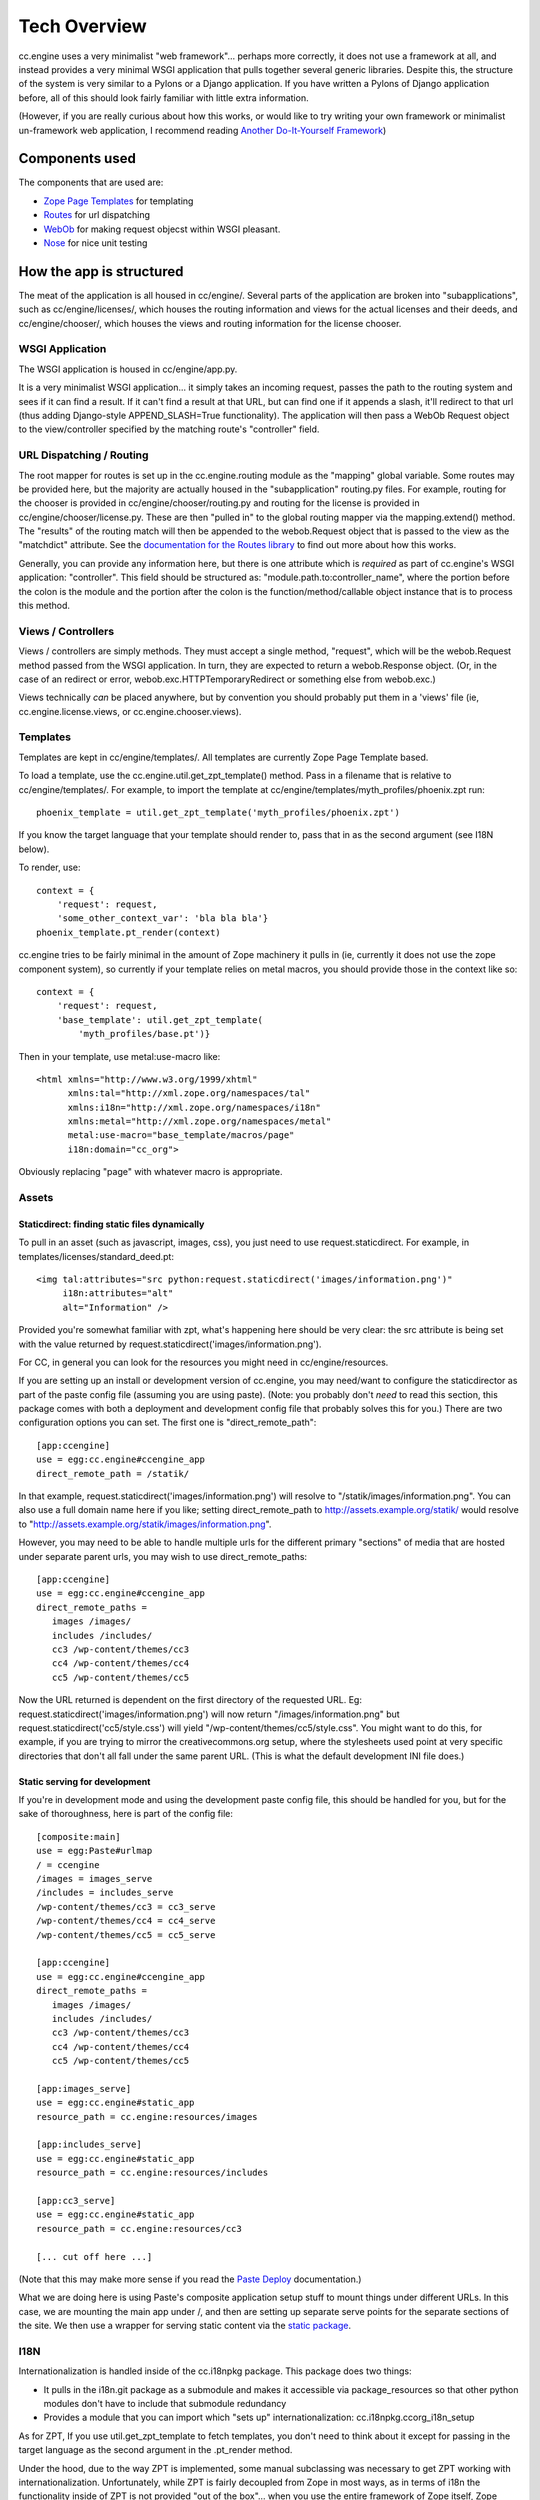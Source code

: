 Tech Overview
=============

cc.engine uses a very minimalist "web framework"... perhaps more
correctly, it does not use a framework at all, and instead provides a
very minimal WSGI application that pulls together several generic
libraries.  Despite this, the structure of the system is very similar
to a Pylons or a Django application.  If you have written a Pylons of
Django application before, all of this should look fairly familiar
with little extra information.

(However, if you are really curious about how this works, or would
like to try writing your own framework or minimalist un-framework web
application, I recommend reading `Another Do-It-Yourself Framework
<http://pythonpaste.org/webob/do-it-yourself.html>`_)


Components used
---------------

The components that are used are:

* `Zope Page Templates <http://pypi.python.org/pypi/zope.pagetemplate/3.5.0>`_
  for templating
* `Routes <http://routes.groovie.org/>`_ for url dispatching
* `WebOb <http://pythonpaste.org/webob/>`_ for making request objecst
  within WSGI pleasant.
* `Nose <http://somethingaboutorange.com/mrl/projects/nose/0.11.1/>`_
  for nice unit testing


How the app is structured
-------------------------

The meat of the application is all housed in cc/engine/.  Several
parts of the application are broken into "subapplications", such as
cc/engine/licenses/, which houses the routing information and views
for the actual licenses and their deeds, and cc/engine/chooser/, which
houses the views and routing information for the license chooser.


WSGI Application
~~~~~~~~~~~~~~~~

The WSGI application is housed in cc/engine/app.py.

It is a very minimalist WSGI application... it simply takes an
incoming request, passes the path to the routing system and sees if it
can find a result.  If it can't find a result at that URL, but can
find one if it appends a slash, it'll redirect to that url (thus
adding Django-style APPEND_SLASH=True functionality).  The application
will then pass a WebOb Request object to the view/controller specified
by the matching route's "controller" field.


URL Dispatching / Routing
~~~~~~~~~~~~~~~~~~~~~~~~~

The root mapper for routes is set up in the cc.engine.routing module
as the "mapping" global variable.  Some routes may be provided here,
but the majority are actually housed in the "subapplication"
routing.py files.  For example, routing for the chooser is provided in
cc/engine/chooser/routing.py and routing for the license is provided
in cc/engine/chooser/license.py.  These are then "pulled in" to the
global routing mapper via the mapping.extend() method.  The "results"
of the routing match will then be appended to the webob.Request object
that is passed to the view as the "matchdict" attribute.  See the
`documentation for the Routes library
<http://routes.groovie.org/manual.html>`_ to find out more about how
this works.

Generally, you can provide any information here, but there is one
attribute which is *required* as part of cc.engine's WSGI application:
"controller".  This field should be structured as:
"module.path.to:controller_name", where the portion before the colon
is the module and the portion after the colon is the
function/method/callable object instance that is to process this
method.


Views / Controllers
~~~~~~~~~~~~~~~~~~~

Views / controllers are simply methods.  They must accept a single
method, "request", which will be the webob.Request method passed from
the WSGI application.  In turn, they are expected to return a
webob.Response object.  (Or, in the case of an redirect or error,
webob.exc.HTTPTemporaryRedirect or something else from webob.exc.)

Views technically *can* be placed anywhere, but by convention you
should probably put them in a 'views' file (ie,
cc.engine.license.views, or cc.engine.chooser.views).


Templates
~~~~~~~~~

Templates are kept in cc/engine/templates/.  All templates are
currently Zope Page Template based.

To load a template, use the cc.engine.util.get_zpt_template() method.
Pass in a filename that is relative to cc/engine/templates/.  For
example, to import the template at
cc/engine/templates/myth_profiles/phoenix.zpt run::

  phoenix_template = util.get_zpt_template('myth_profiles/phoenix.zpt')

If you know the target language that your template should render to,
pass that in as the second argument (see I18N below).

To render, use::

  context = {
      'request': request,
      'some_other_context_var': 'bla bla bla'}
  phoenix_template.pt_render(context)


cc.engine tries to be fairly minimal in the amount of Zope machinery
it pulls in (ie, currently it does not use the zope component system),
so currently if your template relies on metal macros, you should
provide those in the context like so::

  context = {
      'request': request,
      'base_template': util.get_zpt_template(
          'myth_profiles/base.pt')}

Then in your template, use metal:use-macro like::

  <html xmlns="http://www.w3.org/1999/xhtml"
        xmlns:tal="http://xml.zope.org/namespaces/tal"
        xmlns:i18n="http://xml.zope.org/namespaces/i18n"
        xmlns:metal="http://xml.zope.org/namespaces/metal"
        metal:use-macro="base_template/macros/page"
        i18n:domain="cc_org">

Obviously replacing "page" with whatever macro is appropriate.

Assets
~~~~~~

Staticdirect: finding static files dynamically
++++++++++++++++++++++++++++++++++++++++++++++

To pull in an asset (such as javascript, images, css), you just need
to use request.staticdirect.  For example, in
templates/licenses/standard_deed.pt::

  <img tal:attributes="src python:request.staticdirect('images/information.png')"
       i18n:attributes="alt"
       alt="Information" />

Provided you're somewhat familiar with zpt, what's happening here
should be very clear: the src attribute is being set with the value
returned by request.staticdirect('images/information.png').

For CC, in general you can look for the resources you might need in
cc/engine/resources.

If you are setting up an install or development version of cc.engine,
you may need/want to configure the staticdirector as part of the paste
config file (assuming you are using paste).  (Note: you probably don't
*need* to read this section, this package comes with both a deployment
and development config file that probably solves this for you.)  There
are two configuration options you can set.  The first one is
"direct_remote_path"::

  [app:ccengine]
  use = egg:cc.engine#ccengine_app
  direct_remote_path = /statik/

In that example, request.staticdirect('images/information.png') will
resolve to "/statik/images/information.png".  You can also use a full
domain name here if you like; setting direct_remote_path to
http://assets.example.org/statik/ would resolve to
"http://assets.example.org/statik/images/information.png".

However, you may need to be able to handle multiple urls for the
different primary "sections" of media that are hosted under separate
parent urls, you may wish to use direct_remote_paths::

  [app:ccengine]
  use = egg:cc.engine#ccengine_app
  direct_remote_paths =
     images /images/                    
     includes /includes/
     cc3 /wp-content/themes/cc3
     cc4 /wp-content/themes/cc4
     cc5 /wp-content/themes/cc5

Now the URL returned is dependent on the first directory of the
requested URL.  Eg: request.staticdirect('images/information.png')
will now return "/images/information.png" but
request.staticdirect('cc5/style.css') will yield
"/wp-content/themes/cc5/style.css".  You might want to do this, for
example, if you are trying to mirror the creativecommons.org setup,
where the stylesheets used point at very specific directories that
don't all fall under the same parent URL.  (This is what the default
development INI file does.)


Static serving for development
++++++++++++++++++++++++++++++

If you're in development mode and using the development paste config
file, this should be handled for you, but for the sake of
thoroughness, here is part of the config file::

  [composite:main]
  use = egg:Paste#urlmap
  / = ccengine
  /images = images_serve
  /includes = includes_serve
  /wp-content/themes/cc3 = cc3_serve
  /wp-content/themes/cc4 = cc4_serve
  /wp-content/themes/cc5 = cc5_serve

  [app:ccengine]
  use = egg:cc.engine#ccengine_app
  direct_remote_paths =
     images /images/                    
     includes /includes/
     cc3 /wp-content/themes/cc3
     cc4 /wp-content/themes/cc4
     cc5 /wp-content/themes/cc5

  [app:images_serve]
  use = egg:cc.engine#static_app
  resource_path = cc.engine:resources/images

  [app:includes_serve]
  use = egg:cc.engine#static_app
  resource_path = cc.engine:resources/includes

  [app:cc3_serve]
  use = egg:cc.engine#static_app
  resource_path = cc.engine:resources/cc3

  [... cut off here ...]

(Note that this may make more sense if you read the `Paste Deploy
<http://pythonpaste.org/deploy/>`_ documentation.)

What we are doing here is using Paste's composite application setup
stuff to mount things under different URLs.  In this case, we are
mounting the main app under /, and then are setting up separate serve
points for the separate sections of the site.  We then use a wrapper
for serving static content via the `static package
<http://lukearno.com/projects/static/>`_.


I18N
~~~~

Internationalization is handled inside of the cc.i18npkg package.
This package does two things:

* It pulls in the i18n.git package as a submodule and makes it
  accessible via package_resources so that other python modules don't
  have to include that submodule redundancy
* Provides a module that you can import which "sets up"
  internationalization: cc.i18npkg.ccorg_i18n_setup

As for ZPT, If you use util.get_zpt_template to fetch templates, you
don't need to think about it except for passing in the target language
as the second argument in the .pt_render method.

Under the hood, due to the way ZPT is implemented, some manual
subclassing was necessary to get ZPT working with
internationalization.  Unfortunately, while ZPT is fairly decoupled
from Zope in most ways, as in terms of i18n the functionality inside
of ZPT is not provided "out of the box"... when you use the entire
framework of Zope itself, Zope does somesubclassing and adds the
translation feature manually.  And so, we must also do the same.
Since cc.license also does this, these subclasses are actually
implemented in cc.license.formatters.pagetemplate for now.


Models
~~~~~~

Surprise!  Cc.engine is not (at least presently) a database-driven
application.  The only "models" used are actually the licenses pulled
from the RDF files via cc.license.  See the cc.license docs to figure
out how this works.

The one thing that may be interesting is that there is a decorator in
cc.engine.decorators called get_license.  If you pass in "code",
"jursidiction" and "version" to the request's matchdict via your
routes or whatever, this decorator will automatically retreive that
license for you and pass it in as the first argument of your view.


Tests
~~~~~

Tests go in the cc/engine/tests/ directory.  Either add to an existing
test_*.py module or add your own if appropriate.  Tests are set up in
the usual Nose tests fashion.


Checking ZPT context with unit tests
++++++++++++++++++++++++++++++++++++

If you want to look at the context of a request, make sure at the top
of your tests module that you set::

  from cc.engine import util
  util._activate_zpt_testing()

Next, after you render your test, you should do the following::

  context = util.ZPT_TEST_TEMPLATES.pop(
      util.full_zpt_filename('path/to/mytemplate.pt'))

This will give you access to the same dictionary that was last passed
into a a template the last time it was rendered with .pt_render.

